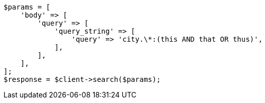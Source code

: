 // query-dsl/query-string-query.asciidoc:333

[source, php]
----
$params = [
    'body' => [
        'query' => [
            'query_string' => [
                'query' => 'city.\*:(this AND that OR thus)',
            ],
        ],
    ],
];
$response = $client->search($params);
----
